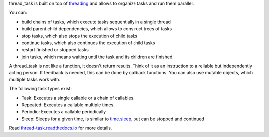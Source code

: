 thread_task is built on top of
`threading <https://docs.python.org/3.8/library/threading.html>`_
and allows to organize tasks and run them parallel.

You can:

- build chains of tasks, which execute tasks sequentially in a single thread
- build parent child dependencies, which allows to construct trees of tasks
- stop tasks, which also stops the execution of child tasks
- continue tasks, which also continues the execution of child tasks
- restart finished or stopped tasks
- join tasks, which means waiting until the task and its children are finished

A thread_task is not like a function, it doesn't return results. Think
of it as an instruction to a reliable but independently acting
person. If feedback is needed, this can be done by callback
functions. You can also use mutable objects, which multiple tasks work
with.

The following task types exist:

- Task: Executes a single callable or a chain of callables.
- Repeated: Executes a callable multiple times.
- Periodic: Executes a callable periodically
- Sleep: Sleeps for a given time, is similar to
  `time.sleep <https://docs.python.org/3.8/library/time.html#time.sleep>`_,
  but can be stopped and continued

Read
`thread-task.readthedocs.io <https://thread-task.readthedocs.io/en/latest/>`_
for more details.
